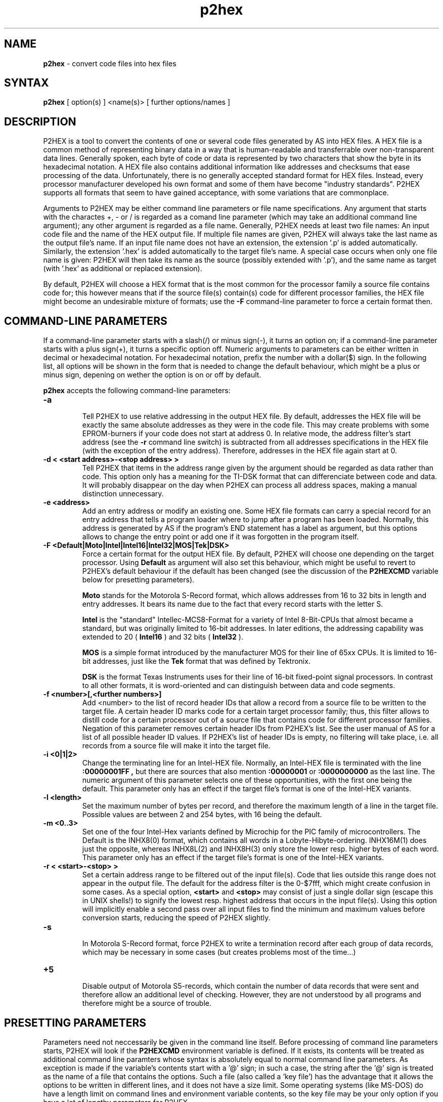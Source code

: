.TH p2hex 1

.SH NAME
.B p2hex
\- convert code files into hex files

.SH SYNTAX
.B p2hex
[ option(s) ] <name(s)> [ further options/names ]

.SH DESCRIPTION

P2HEX is a tool to convert the contents of one or several code files
generated by AS into HEX files.  A HEX file is a common method of
representing binary data in a way that is human-readable and
transferrable over non-transparent data lines.  Generally spoken,
each byte of code or data is represented by two characters that show
the byte in its hexadecimal notation.  A HEX file also contains
additional information like addresses and checksums that ease
processing of the data.  Unfortunately, there is no generally
accepted standard format for HEX files.  Instead, every processor
manufacturer developed his own format and some of them have become
"industry standards".  P2HEX supports all formats that seem to have
gained acceptance, with some variations that are commonplace.

Arguments to P2HEX may be either command line parameters or file name
specifications.  Any argument that starts with the charactes +, - or
/ is regarded as a comand line parameter (which may take an
additional command line argument); any other argument is regarded as
a file name.  Generally, P2HEX needs at least two file names: An
input code file and the name of the HEX output file.  If multiple
file names are given, P2HEX will always take the last name as the
output file's name.  If an input file name does not have an
extension, the extension '.p' is added automatically.  Similarly, the
extension '.hex' is added automatically to the target file's name.
A special case occurs when only one file name is given: P2HEX will
then take its name as the source (possibly extended with '.p'), and
the same name as target (with '.hex' as additional or replaced
extension).

By default, P2HEX will choose a HEX format that is the most common
for the processor family a source file contains code for; this
however means that if the source file(s) contain(s) code for different
processor families, the HEX file might become an undesirable mixture
of formats; use the 
.B -F
command-line parameter to force a certain format then.

.SH COMMAND-LINE PARAMETERS

If a command-line parameter starts with a slash(/) or minus sign(-),
it turns an option on; if a command-line parameter starts with a plus
sign(+), it turns a specific option off.  Numeric arguments to
parameters can be either written in decimal or hexadecimal notation. 
For hexadecimal notation, prefix the number with a dollar($) sign. 
In the following list, all options will be shown in the form that is
needed to change the default behaviour, which might be a plus or
minus sign, depening on wether the option is on or off by default.

.B p2hex
accepts the following command-line parameters:
.TP
.B -a

Tell P2HEX to use relative addressing in the output HEX file.  By
default, addresses the HEX file will be exactly the same absolute
addresses as they were in the code file.  This may create problems
with some EPROM-burners if your code does not start at address 0.  In
relative mode, the address filter's start address (see the 
.B -r
command line switch) is subtracted from all addresses specifications
in the HEX file (with the exception of the entry address). 
Therefore, addresses in the HEX file again start at 0.
.TP
.B -d < <start address>-<stop address> >
Tell P2HEX that items in the address range given by the argument
should be regarded as data rather than code.  This option only has a
meaning for the TI-DSK format that can differenciate between code and
data.  It will probably disappear on the day when P2HEX can process
all address spaces, making a manual distinction unnecessary.
.TP
.B -e <address>
Add an entry address or modify an existing one.  Some HEX file
formats can carry a special record for an entry address that tells a
program loader where to jump after a program has been loaded. 
Normally, this address is generated by AS if the program's END
statement has a label as argument, but this options allows to change
the entry point or add one if it was forgotten in the program itself.
.TP
.B -F <Default|Moto|Intel|Intel16|Intel32|MOS|Tek|DSK>
Force a certain format for the output HEX file.  By default, P2HEX
will choose one depending on the target processor.  Using 
.B Default
as argument will also set this behaviour, which might be useful to
revert to P2HEX's default behaviour if the default has been changed
(see the discussion of the 
.B P2HEXCMD
variable below for presetting parameters).

.B Moto
stands for the Motorola S-Record format, which allows addresses from
16 to 32 bits in length and entry addresses.  It bears its name due
to the fact that every record starts with the letter S. 

.B Intel
is the "standard" Intellec-MCS8-Format for a variety of Intel
8-Bit-CPUs that almost became a standard, but was originally limited
to 16-bit addresses.  In later editions, the addressing capability
was extended to 20 (
.B Intel16
) and 32 bits (
.B Intel32
).

.B MOS
is a simple format introduced by the manufacturer MOS for their line
of 65xx CPUs.  It is limited to 16-bit addresses, just like the 
.B Tek
format that was defined by Tektronix.

.B DSK
is the format Texas Instruments uses for their line of 16-bit
fixed-point signal processors.  In contrast to all other formats, it
is word-oriented and can distinguish between data and code segments.
.TP
.B -f <number>[,<further numbers>]
Add <number> to the list of record header IDs that allow a record
from a source file to be written to the target file.  A certain
header ID marks code for a certain target processor family; thus,
this filter allows to distill code for a certain processor out of a
source file that contains code for different processor families.
Negation of this parameter removes certain header IDs from P2HEX's
list.  See the user manual of AS for a list of all possible header ID
values.  If P2HEX's list of header IDs is empty, no filtering will
take place, i.e. all records from a source file will make it into the
target file.
.TP
.B -i <0|1|2>
Change the terminating line for an Intel-HEX file.  Normally, an
Intel-HEX file is terminated with the line
.B :00000001FF ,
but there are sources that also mention 
.B :00000001
or
.B :0000000000
as the last line.  The numeric argument of this parameter selects one
of these opportunities, with the first one being the default.  This
parameter only has an effect if the target file's format is one of
the Intel-HEX variants.
.TP
.B -l <length>
Set the maximum number of bytes per record, and therefore the maximum
length of a line in the target file.  Possible values are between 2
and 254 bytes, with 16 being the default.
.TP
.B -m <0..3>
Set one of the four Intel-Hex variants defined by Microchip for the
PIC family of microcontrollers.  The Default is the INHX8(0) format,
which contains all words in a Lobyte-Hibyte-ordering.  INHX16M(1) does just
the opposite, whereas INHX8L(2) and INHX8H(3) only store the lower
resp. higher bytes of each word.  This parameter only has an effect
if the target file's format is one of the Intel-HEX variants.
.TP
.B -r < <start>-<stop> >
Set a certain address range to be filtered out of the input file(s). 
Code that lies outside this range does not appear in the output file. 
The default for the address filter is the 0-$7fff, which might create
confusion in some cases.  As a special option,
.B <start>
and
.B <stop>
may consist of just a single dollar sign (escape this
in UNIX shells!) to signify the lowest resp. highest address that
occurs in the input file(s).  Using this option will implicitly
enable a second pass over all input files to find the minimum and
maximum values before conversion starts, reducing the speed of P2HEX
slightly.
.TP
.B -s

In Motorola S-Record format, force P2HEX to write a termination record
after each group of data records, which may be necessary in some cases
(but creates problems most of the time...)
.TP
.B +5

Disable output of Motorola S5-records, which contain the number of
data records that were sent and therefore allow an additional level
of checking.  However, they are not understood by all programs and
therefore might be a source of trouble.

.SH PRESETTING PARAMETERS

Parameters need not neccessarily be given in the command line itself.  Before
processing of command line parameters starts, P2HEX will look if the
.B P2HEXCMD
environment variable is defined.  If it exists, its contents will be
treated as additional command line paramters whose syntax is absolutely 
equal to normal command line parameters.  As exception is made if the 
variable's contents start with a '@' sign; in such a case, the string after
the '@' sign is treated as the name of a file that contains the options.
Such a file (also called a 'key file') has the advantage that it allows
the options to be written in different lines, and it does not have a size
limit.  Some operating systems (like MS-DOS) do have a length limit on 
command lines and environment variable contents, so the key file may be
your only option if you have a lot of lengthy parameters for P2HEX.

.SH RETURN CODES

.B p2hex
may return with the following codes:
.TP
.B 0
no errors.
.TP
.B 1
incorrect command line parameters.
.TP
.B 2
I/O-error.
.TP
.B 3
An input file had an incorrect format.

.SH EXAMPLES

To convert a file 
.B file1.p
fully into its HEX representation, use
.PP
.B p2hex -r \e$-\e$ file1
.PP
If you additionally want to force usage of the Motorola S-Record format, use
.PP
.B p2hex -r \e$-\e$ -F Moto file1
.PP

.SH TIPS

Calling P2HEX without any arguments will print a short help
listing all command line parameters.

.SH SEE ALSO

asl(1), plist(1), pbind(1), p2bin(1)

.SH HISTORY

P2HEX originally appeared as an AS tool in 1992, written in
Borland-Pascal, and was ported to C and UNIX in 1996.

.SH BUGS

Command line interpreters of some operating systems reserve some 
characters for their own use, so it might be necessary to give
command line parameters with certain tricks (e.g., with the help
of escape characters).

P2HEX does not have so far an opportunity to filter records by
target segment.  Instead, records that contain data for any other
segment than CODE are completely ignored.

.SH AUTHOR(S)

Alfred Arnold (a.arnold@kfa-juelich.de)

